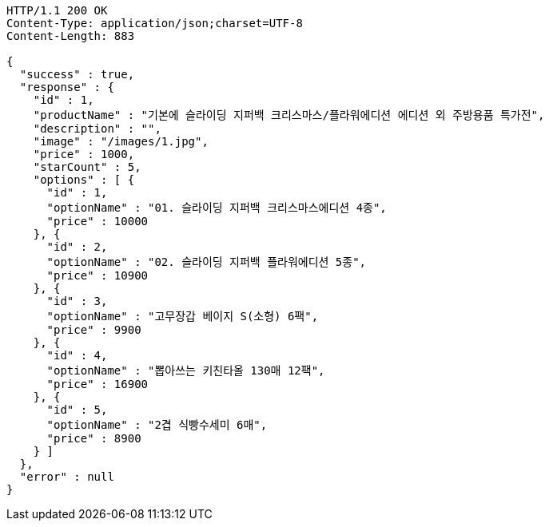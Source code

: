 [source,http,options="nowrap"]
----
HTTP/1.1 200 OK
Content-Type: application/json;charset=UTF-8
Content-Length: 883

{
  "success" : true,
  "response" : {
    "id" : 1,
    "productName" : "기본에 슬라이딩 지퍼백 크리스마스/플라워에디션 에디션 외 주방용품 특가전",
    "description" : "",
    "image" : "/images/1.jpg",
    "price" : 1000,
    "starCount" : 5,
    "options" : [ {
      "id" : 1,
      "optionName" : "01. 슬라이딩 지퍼백 크리스마스에디션 4종",
      "price" : 10000
    }, {
      "id" : 2,
      "optionName" : "02. 슬라이딩 지퍼백 플라워에디션 5종",
      "price" : 10900
    }, {
      "id" : 3,
      "optionName" : "고무장갑 베이지 S(소형) 6팩",
      "price" : 9900
    }, {
      "id" : 4,
      "optionName" : "뽑아쓰는 키친타올 130매 12팩",
      "price" : 16900
    }, {
      "id" : 5,
      "optionName" : "2겹 식빵수세미 6매",
      "price" : 8900
    } ]
  },
  "error" : null
}
----